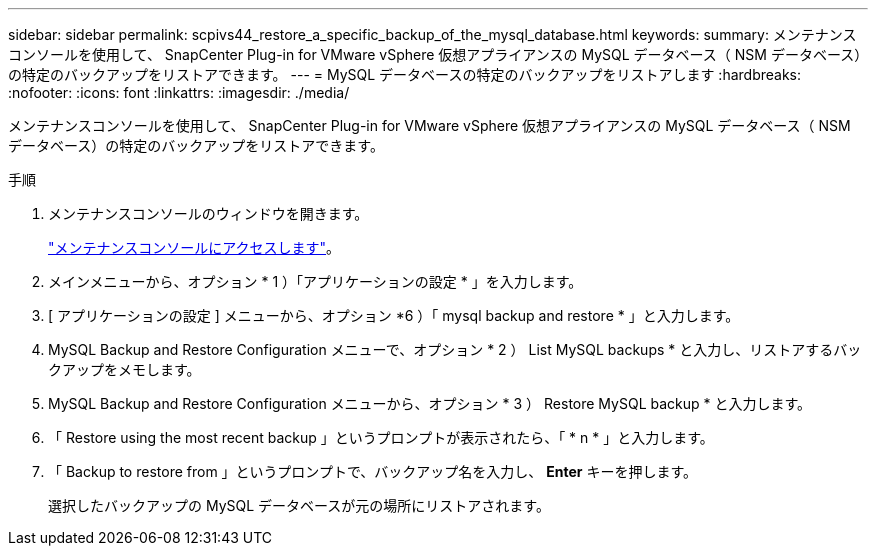 ---
sidebar: sidebar 
permalink: scpivs44_restore_a_specific_backup_of_the_mysql_database.html 
keywords:  
summary: メンテナンスコンソールを使用して、 SnapCenter Plug-in for VMware vSphere 仮想アプライアンスの MySQL データベース（ NSM データベース）の特定のバックアップをリストアできます。 
---
= MySQL データベースの特定のバックアップをリストアします
:hardbreaks:
:nofooter: 
:icons: font
:linkattrs: 
:imagesdir: ./media/


[role="lead"]
メンテナンスコンソールを使用して、 SnapCenter Plug-in for VMware vSphere 仮想アプライアンスの MySQL データベース（ NSM データベース）の特定のバックアップをリストアできます。

.手順
. メンテナンスコンソールのウィンドウを開きます。
+
link:scpivs44_manage_snapcenter_plug-in_for_vmware_vsphere.html#access-the-maintenance-console["メンテナンスコンソールにアクセスします"]。

. メインメニューから、オプション * 1 ）「アプリケーションの設定 * 」を入力します。
. [ アプリケーションの設定 ] メニューから、オプション *6 ）「 mysql backup and restore * 」と入力します。
. MySQL Backup and Restore Configuration メニューで、オプション * 2 ） List MySQL backups * と入力し、リストアするバックアップをメモします。
. MySQL Backup and Restore Configuration メニューから、オプション * 3 ） Restore MySQL backup * と入力します。
. 「 Restore using the most recent backup 」というプロンプトが表示されたら、「 * n * 」と入力します。
. 「 Backup to restore from 」というプロンプトで、バックアップ名を入力し、 *Enter* キーを押します。
+
選択したバックアップの MySQL データベースが元の場所にリストアされます。


